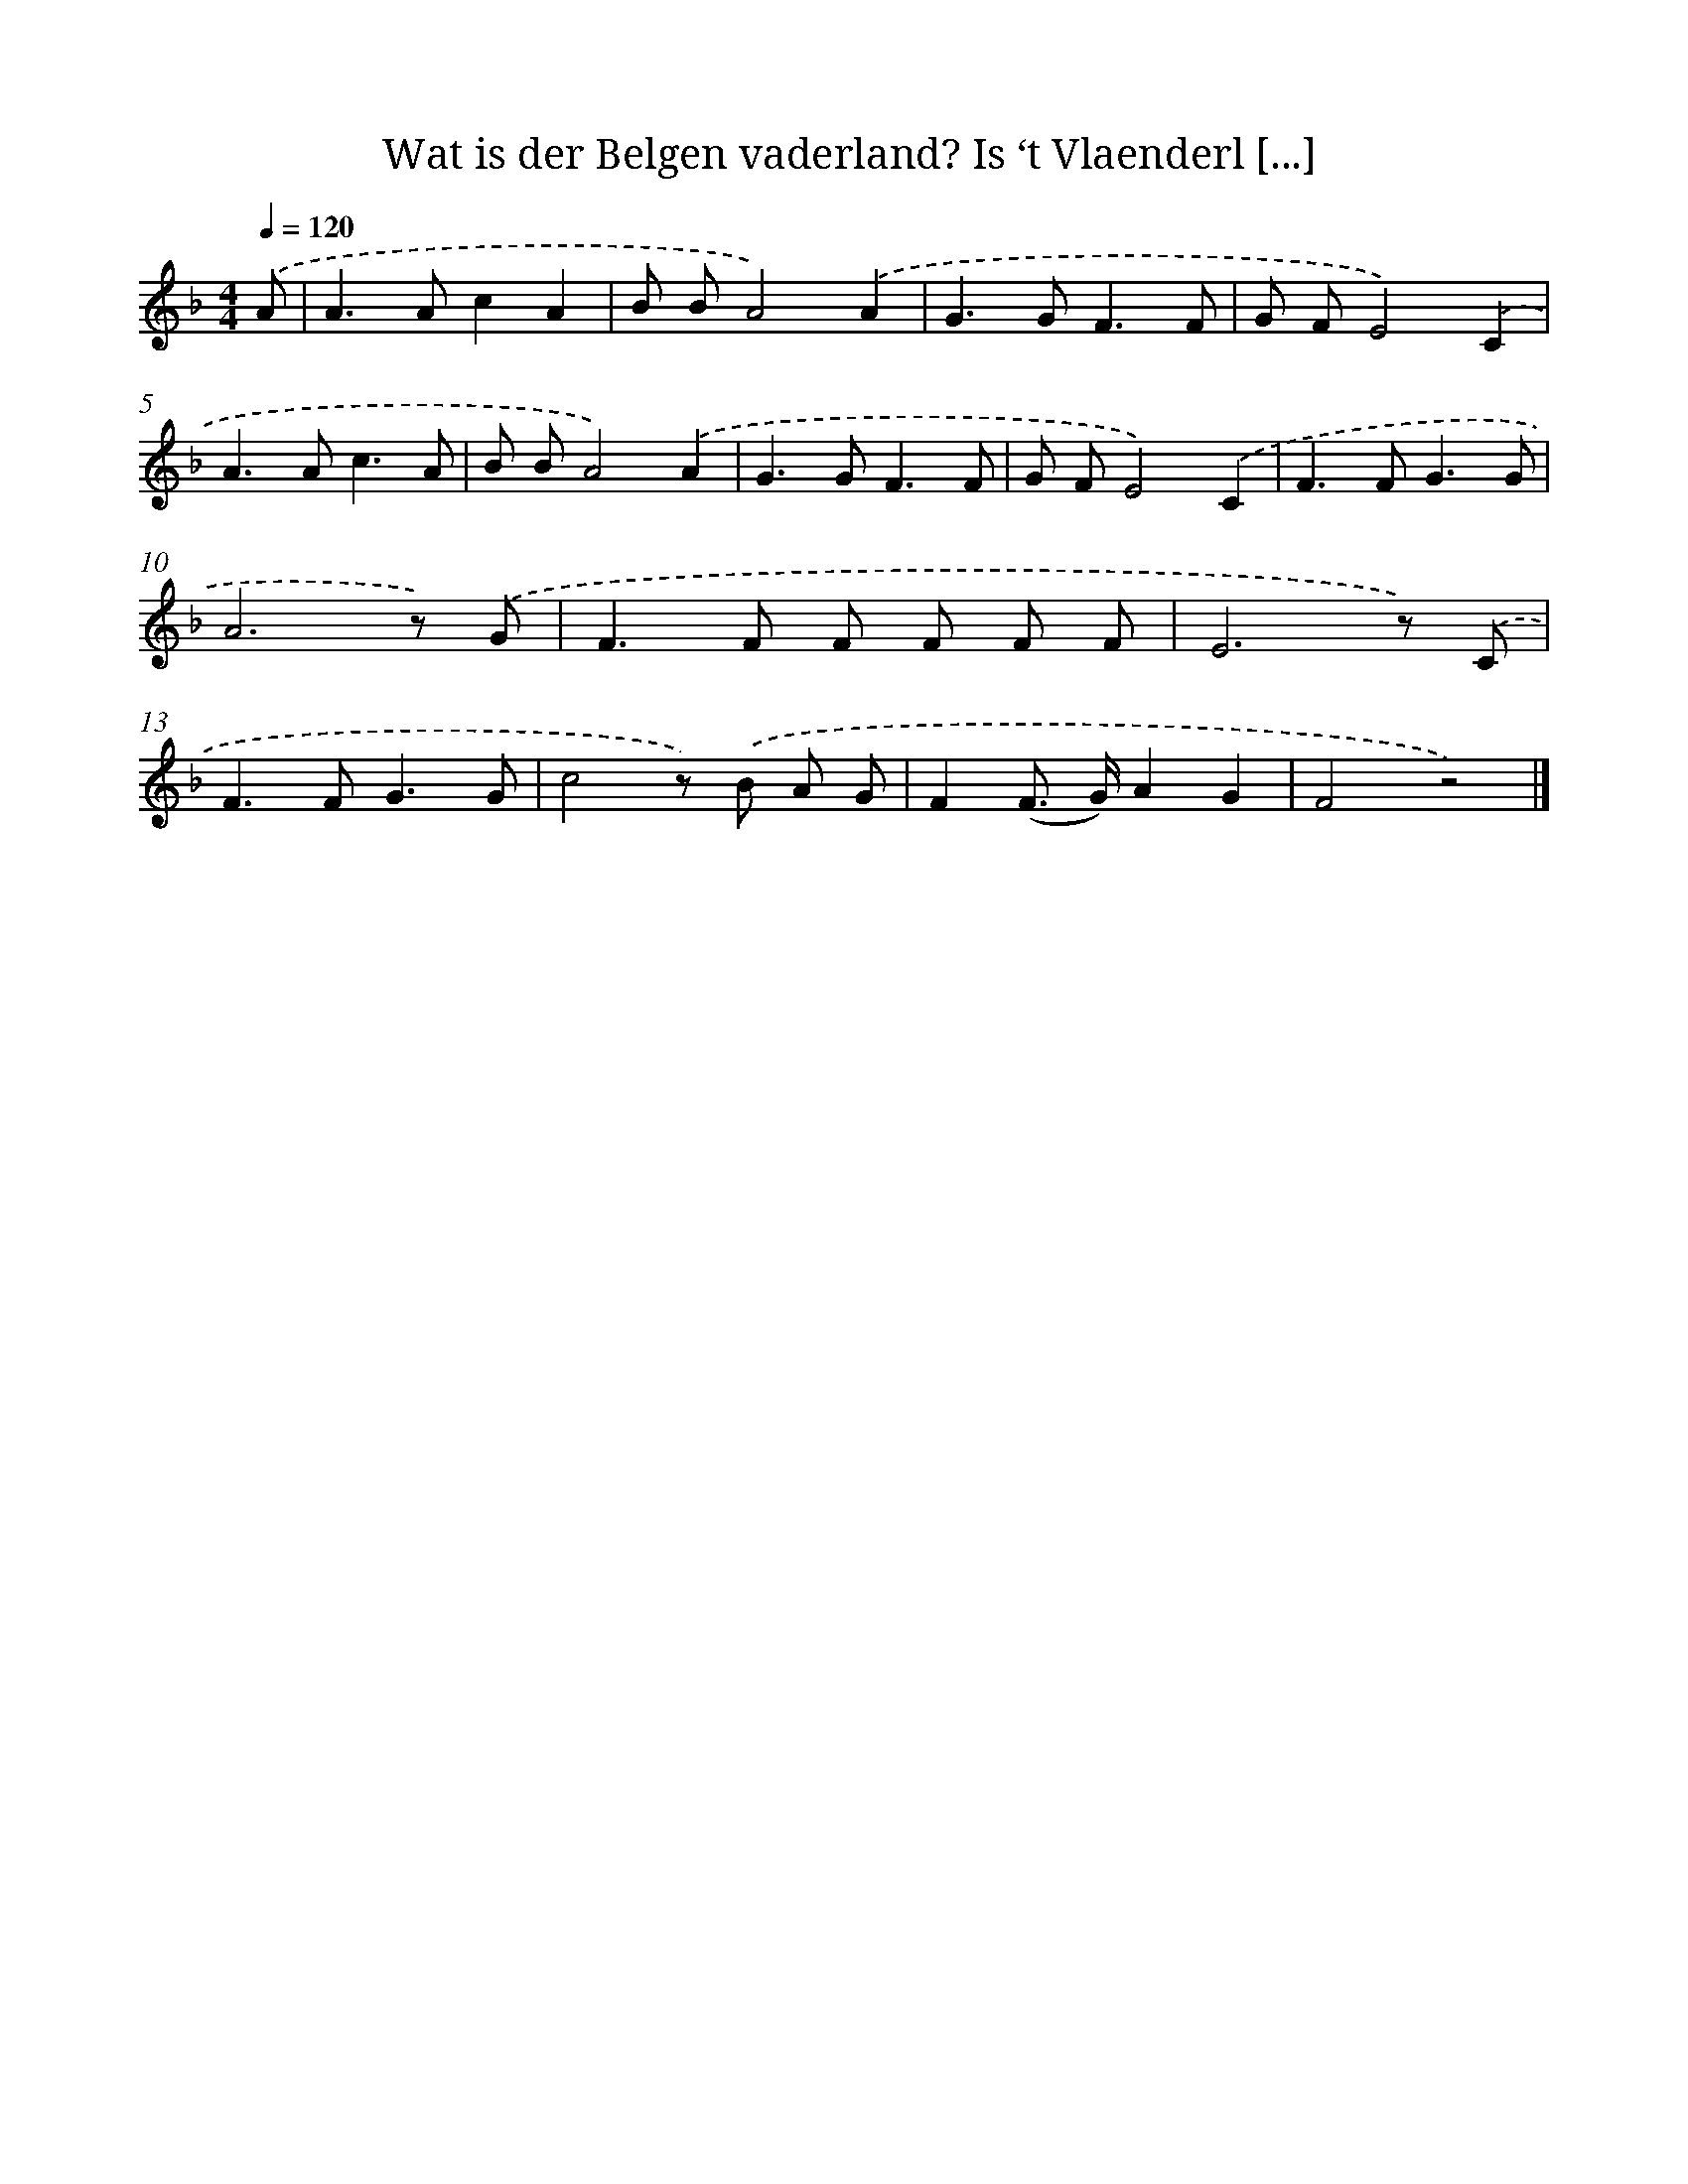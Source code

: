 X: 5507
T: Wat is der Belgen vaderland? Is ‘t Vlaenderl [...]
%%abc-version 2.0
%%abcx-abcm2ps-target-version 5.9.1 (29 Sep 2008)
%%abc-creator hum2abc beta
%%abcx-conversion-date 2018/11/01 14:36:19
%%humdrum-veritas 2873158533
%%humdrum-veritas-data 1733209918
%%continueall 1
%%barnumbers 0
L: 1/8
M: 4/4
Q: 1/4=120
K: F clef=treble
.('A [I:setbarnb 1]|
A2>A2c2A2 |
B BA4).('A2 |
G2>G2F3F |
G FE4).('C2 |
A2>A2c3A |
B BA4).('A2 |
G2>G2F3F |
G FE4).('C2 |
F2>F2G3G |
A6z) .('G |
F2>F2 F F F F |
E6z) .('C |
F2>F2G3G |
c4z) .('B A G |
F2(F> G)A2G2 |
F4z4) |]
